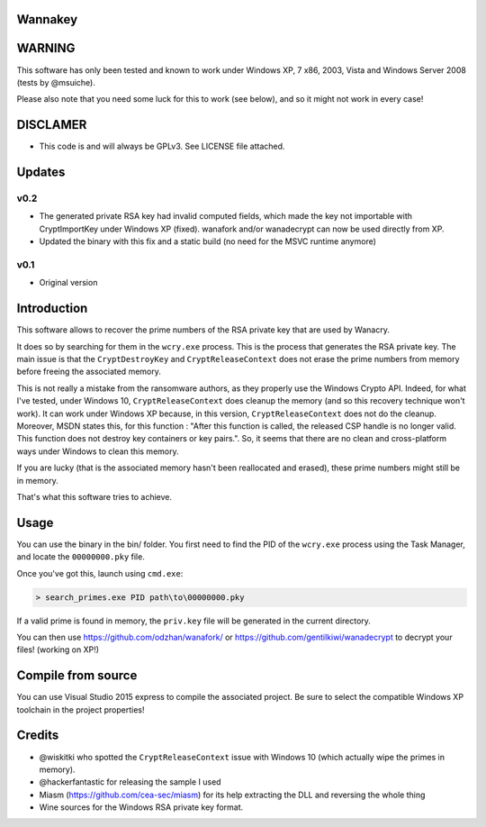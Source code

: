 Wannakey
========

WARNING
=======

This software has only been tested and known to work under Windows XP, 7 x86,
2003, Vista and Windows Server 2008 (tests by @msuiche).

Please also note that you need some luck for this to work (see below), and so
it might not work in every case!

DISCLAMER
=========

- This code is and will always be GPLv3. See LICENSE file attached.

Updates
=======

v0.2
----

* The generated private RSA key had invalid computed fields, which made the key
  not importable with CryptImportKey under Windows XP (fixed). wanafork and/or wanadecrypt can
  now be used directly from XP.

* Updated the binary with this fix and a static build (no need for the MSVC
  runtime anymore)

v0.1
----

* Original version

Introduction
============

This software allows to recover the prime numbers of the RSA private key that are used by Wanacry.

It does so by searching for them in the ``wcry.exe`` process. This is the
process that generates the RSA private key. The main issue is that the
``CryptDestroyKey`` and ``CryptReleaseContext`` does not erase the prime
numbers from memory before freeing the associated memory.

This is not really a mistake from the ransomware authors, as they properly use
the Windows Crypto API. Indeed, for what I've tested, under Windows 10,
``CryptReleaseContext`` does cleanup the memory (and so this recovery technique
won't work). It can work under Windows XP because, in this version,
``CryptReleaseContext`` does not do the cleanup. Moreover, MSDN states this,
for this function : "After this function is called, the released CSP handle is
no longer valid. This function does not destroy key containers or key pairs.".
So, it seems that there are no clean and cross-platform ways under Windows to
clean this memory.

If you are lucky (that is the associated memory hasn't been reallocated and
erased), these prime numbers might still be in memory.

That's what this software tries to achieve.

Usage
=====

You can use the binary in the bin/ folder. You first need to find the PID of
the ``wcry.exe`` process using the Task Manager, and locate the
``00000000.pky`` file.

Once you've got this, launch using ``cmd.exe``:

.. code::

   > search_primes.exe PID path\to\00000000.pky

If a valid prime is found in memory, the ``priv.key`` file will be generated in
the current directory.

You can then use https://github.com/odzhan/wanafork/ or
https://github.com/gentilkiwi/wanadecrypt to decrypt your files! (working on
XP!)

Compile from source
===================

You can use Visual Studio 2015 express to compile the associated project. Be
sure to select the compatible Windows XP toolchain in the project properties!

Credits
=======

* @wiskitki who spotted the ``CryptReleaseContext`` issue with Windows 10 (which actually wipe the primes in memory).
* @hackerfantastic for releasing the sample I used
* Miasm (https://github.com/cea-sec/miasm) for its help extracting the DLL and reversing the whole thing
* Wine sources for the Windows RSA private key format.
